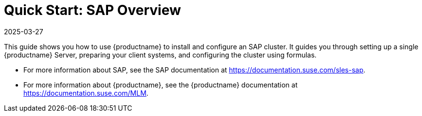 [[quickstart-sap-overview]]
= Quick Start: SAP Overview
:description: how to install and configure an SAP cluster by setting up a Server, preparing Client systems, and configuring formulas on SLES.
:revdate: 2025-03-27
:page-revdate: {revdate}

This guide shows you how to use {productname} to install and configure an SAP cluster.
It guides you through setting up a single {productname} Server, preparing your client systems, and configuring the cluster using formulas.

* For more information about SAP, see the SAP documentation at https://documentation.suse.com/sles-sap.
* For more information about {productname}, see the {productname} documentation at https://documentation.suse.com/MLM.